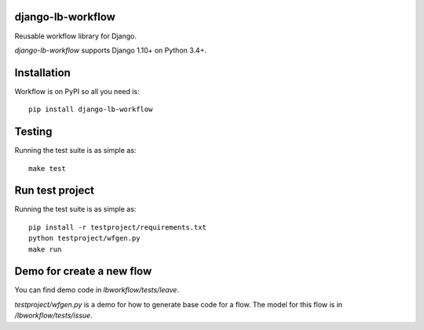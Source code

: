 django-lb-workflow
==================

.. image:: https://secure.travis-ci.org/vicalloy/django-lb-workflow.svg?branch=master
   :target: http://travis-ci.org/vicalloy/django-lb-workflow

.. image:: https://coveralls.io/repos/github/vicalloy/django-lb-workflow/badge.svg?branch=master
   :target: https://coveralls.io/github/vicalloy/django-lb-workflow?branch=master

Reusable workflow library for Django.

`django-lb-workflow` supports Django 1.10+ on Python 3.4+.


Installation
============

Workflow is on PyPI so all you need is: ::

    pip install django-lb-workflow

Testing
=======

Running the test suite is as simple as: ::

    make test

Run test project
================

Running the test suite is as simple as: ::

    pip install -r testproject/requirements.txt
    python testproject/wfgen.py
    make run

Demo for create a new flow
==========================

You can find demo code in `lbworkflow/tests/leave`.

`testproject/wfgen.py` is a demo for how to generate base code for a flow. The model for this flow is in `/lbworkflow/tests/issue`.
